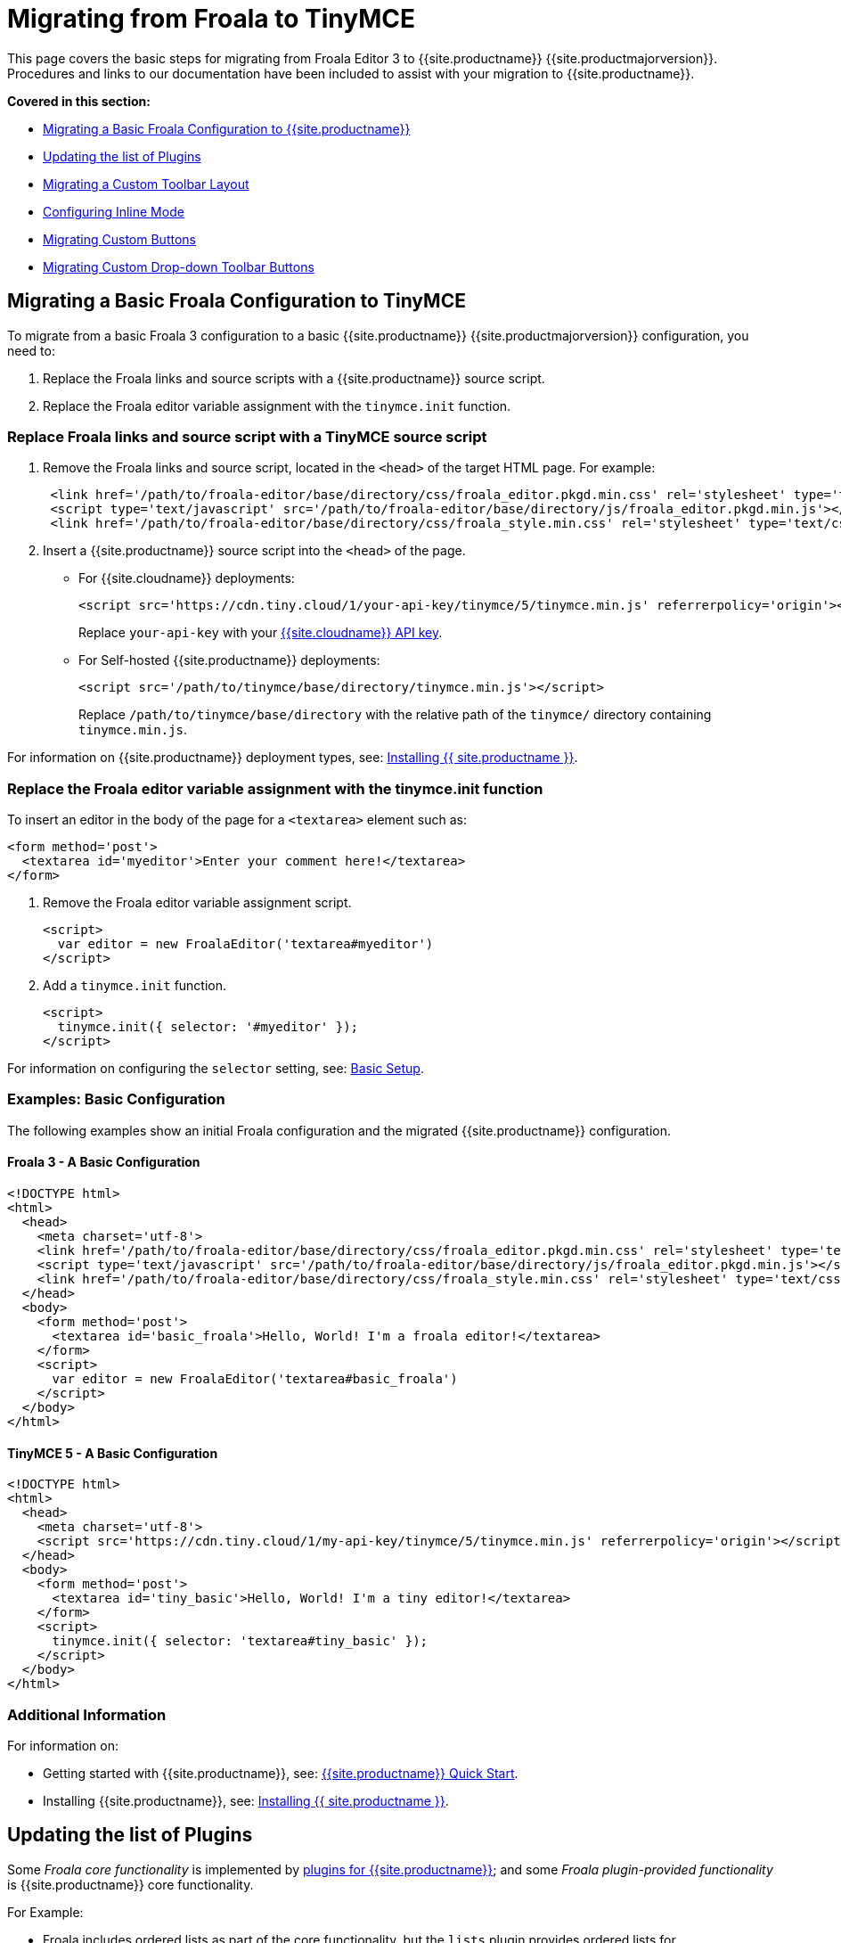 = Migrating from Froala to TinyMCE
:description: Upgrading your rich text editor from Froala Editor v3 to TinyMCE 5.
:keywords: migration considerations premigration pre-migration froala
:title_nav: Migrating from Froala

This page covers the basic steps for migrating from Froala Editor 3 to {{site.productname}} {{site.productmajorversion}}.
Procedures and links to our documentation have been included to assist with your migration to {{site.productname}}.

*Covered in this section:*

* link:{{site.baseurl}}/migration-from-froala/#migratingabasicfroalaconfigurationtotinymce[Migrating a Basic Froala Configuration to {{site.productname}}]
* link:{{site.baseurl}}/migration-from-froala/#updatingthelistofplugins[Updating the list of Plugins]
* link:{{site.baseurl}}/migration-from-froala/#migratingacustomtoolbarlayout[Migrating a Custom Toolbar Layout]
* link:{{site.baseurl}}/migration-from-froala/#configuringinlinemode[Configuring Inline Mode]
* link:{{site.baseurl}}/migration-from-froala/#migratingcustombuttons[Migrating Custom Buttons]
* link:{{site.baseurl}}/migration-from-froala/#migratingcustomdrop-downtoolbarbuttons[Migrating Custom Drop-down Toolbar Buttons]

[#migrating-a-basic-froala-configuration-to-tinymce]
== Migrating a Basic Froala Configuration to TinyMCE

To migrate from a basic Froala 3 configuration to a basic {{site.productname}} {{site.productmajorversion}} configuration, you need to:

. Replace the Froala links and source scripts with a {{site.productname}} source script.
. Replace the Froala editor variable assignment with the `tinymce.init` function.

[#replace-froala-links-and-source-script-with-a-tinymce-source-script]
=== Replace Froala links and source script with a TinyMCE source script

. Remove the Froala links and source script, located in the `<head>` of the target HTML page.
For example:
+
[source,html]
----
 <link href='/path/to/froala-editor/base/directory/css/froala_editor.pkgd.min.css' rel='stylesheet' type='text/css' />
 <script type='text/javascript' src='/path/to/froala-editor/base/directory/js/froala_editor.pkgd.min.js'></script>
 <link href='/path/to/froala-editor/base/directory/css/froala_style.min.css' rel='stylesheet' type='text/css' />
----

. Insert a {{site.productname}} source script into the `<head>` of the page.
 ** For {{site.cloudname}} deployments:
+
[source,html]
----
<script src='https://cdn.tiny.cloud/1/your-api-key/tinymce/5/tinymce.min.js' referrerpolicy='origin'></script>
----
+
Replace `your-api-key` with your link:{{site.accountpageurl}}[{{site.cloudname}} API key].

 ** For Self-hosted {{site.productname}} deployments:
+
[source,html]
----
<script src='/path/to/tinymce/base/directory/tinymce.min.js'></script>
----
+
Replace `/path/to/tinymce/base/directory` with the relative path of the `tinymce/` directory containing `tinymce.min.js`.

For information on {{site.productname}} deployment types, see: link:{{site.baseurl}}/general-configuration-guide/advanced-install/[Installing {{ site.productname }}].

[#replace-the-froala-editor-variable-assignment-with-the-tinymce-init-function]
=== Replace the Froala editor variable assignment with the tinymce.init function

To insert an editor in the body of the page for a `<textarea>` element such as:

[source,html]
----
<form method='post'>
  <textarea id='myeditor'>Enter your comment here!</textarea>
</form>
----

. Remove the Froala editor variable assignment script.
+
[source,html]
----
<script>
  var editor = new FroalaEditor('textarea#myeditor')
</script>
----

. Add a `tinymce.init` function.
+
[source,html]
----
<script>
  tinymce.init({ selector: '#myeditor' });
</script>
----

For information on configuring the `selector` setting, see: link:{{site.baseurl}}/general-configuration-guide/basic-setup/[Basic Setup].

[#examples-basic-configuration]
=== Examples: Basic Configuration

The following examples show an initial Froala configuration and the migrated {{site.productname}} configuration.

[#froala-3-a-basic-configuration]
==== Froala 3 - A Basic Configuration

[source,html]
----
<!DOCTYPE html>
<html>
  <head>
    <meta charset='utf-8'>
    <link href='/path/to/froala-editor/base/directory/css/froala_editor.pkgd.min.css' rel='stylesheet' type='text/css' />
    <script type='text/javascript' src='/path/to/froala-editor/base/directory/js/froala_editor.pkgd.min.js'></script>
    <link href='/path/to/froala-editor/base/directory/css/froala_style.min.css' rel='stylesheet' type='text/css' />
  </head>
  <body>
    <form method='post'>
      <textarea id='basic_froala'>Hello, World! I'm a froala editor!</textarea>
    </form>
    <script>
      var editor = new FroalaEditor('textarea#basic_froala')
    </script>
  </body>
</html>
----

[#tinymce-5-a-basic-configuration]
==== TinyMCE 5 - A Basic Configuration

[source,html]
----
<!DOCTYPE html>
<html>
  <head>
    <meta charset='utf-8'>
    <script src='https://cdn.tiny.cloud/1/my-api-key/tinymce/5/tinymce.min.js' referrerpolicy='origin'></script>
  </head>
  <body>
    <form method='post'>
      <textarea id='tiny_basic'>Hello, World! I'm a tiny editor!</textarea>
    </form>
    <script>
      tinymce.init({ selector: 'textarea#tiny_basic' });
    </script>
  </body>
</html>
----

[#additional-information]
=== Additional Information

For information on:

* Getting started with {{site.productname}}, see: link:{{site.baseurl}}/quick-start[{{site.productname}} Quick Start].
* Installing {{site.productname}}, see: link:{{site.baseurl}}/general-configuration-guide/advanced-install/[Installing {{ site.productname }}].

[#updating-the-list-of-plugins]
== Updating the list of Plugins

Some _Froala core functionality_ is implemented by link:{{site.baseurl}}/plugins/[plugins for {{site.productname}}]; and some _Froala plugin-provided functionality_ is {{site.productname}} core functionality.

For Example:

* Froala includes ordered lists as part of the core functionality, but the `lists` plugin provides ordered lists for {{site.productname}}.
* Adding a font size option in Froala requires a plugin, but `fontsize` is core functionality for {{site.productname}}.

To include a plugin for a {{site.productname}} editor, add a `plugins` option and provide a link:{{site.baseurl}}/configure/integration-and-setup/#plugins[space-delimited list of the plugins to include], as shown below. You should delete any Froala sourcing scripts and Froala links from the page.

[#examples-enabling-plugins]
=== Examples: Enabling Plugins

The following examples show how plugins are included or enabled in the Froala and {{site.productname}} editors.

[#froala-3-enabling-plugins]
==== Froala 3 - Enabling Plugins

[source,html]
----
<head>
  <meta charset='utf-8'>
  <link href='/path/to/froala-editor/base/directory/css/froala_editor.pkgd.min.css' rel='stylesheet' type='text/css' />
  <script type='text/javascript' src='/path/to/froala-editor/base/directory/js/froala_editor.pkgd.min.js'></script>
  <link href='/path/to/froala-editor/base/directory/css/froala_style.min.css' rel='stylesheet' type='text/css' />
  <!-- Examples of Froala Plugin scripts -->
  <!-- Colors plugin -->
  <script type='text/javascript' src='/path/to/froala-editor/base/directory/js/plugins/colors.min.js'></script>
  <link href='/path/to/froala-editor/base/directory/css/plugins/colors.min.css' rel='stylesheet' type='text/css' />
  <!-- Emoticons plugin -->
  <script type='text/javascript' src='/path/to/froala-editor/base/directory/js/plugins/emoticons.min.js'></script>
  <link href='../css/plugins/emoticons.min.css' rel='stylesheet' type='text/css' />
  <!-- Font Family plugin -->
  <script type='text/javascript' src='/path/to/froala-editor/base/directory/js/plugins/font_family.min.js'></script>
  <!-- Font Size plugin -->
  <script type='text/javascript' src='/path/to/froala-editor/base/directory/js/plugins/font_size.min.js'></script>
  <!-- Help plugin -->
  <script type='text/javascript' src='/path/to/froala-editor/base/directory/js/plugins/help.min.js'></script>
  <link href='/path/to/froala-editor/base/directory/css/plugins/help.min.css ' rel='stylesheet' type='text/css' />
</head>
----

[#tinymce-5-enabling-plugins]
==== TinyMCE 5 - Enabling Plugins

[source,html]
----
<script>
  tinymce.init({
    selector: '#tiny_editor',
    plugins: 'emoticons wordcount help code lists'
  });
</script>
----

[#additional-information-on-plugins]
=== Additional Information on Plugins

* For information on enabling plugins for {{site.productname}}, see: link:{{site.baseurl}}/configure/integration-and-setup/#plugins[Integration and setup options: plugins].
* For a list of {{site.productname}} plugins, see: link:{{site.baseurl}}/plugins/[Add plugins to {{site.productname}}].

[#migrating-a-custom-toolbar-layout]
== Migrating a Custom Toolbar Layout

To migrate a Custom Toolbar Layout from Froala to {{site.productname}}:

* Change the `toolbarButtons` option to `toolbar`.
* Update the toolbar item listing.
* Update the `plugin` option as required.

[#change-the-option-to]
=== Change the `toolbarButtons` option to `toolbar`

Rename the Froala option `toolbarButtons` to `toolbar`.

[#update-the-toolbar-item-listing]
=== Update the toolbar item listing

Froala and {{site.productname}} use different formats for listing toolbar items.

Froala accepts the list of toolbar buttons as a two-dimensional array of strings, with each array defining a group of toolbar items. For example:

[source,js]
----
toolbarButtons: [['undo', 'redo'], ['paragraphFormat'], ['bold', 'italic'],
['alignLeft', 'alignCenter', 'alignRight', 'alignJustify'],
['formatOL', 'formatUL'], ['indent', 'outdent']]
----

{{site.productname}} accepts a space-delimited string with horizontal bars (` | `) for grouping items.
For example:

[source,js]
----
toolbar: 'undo redo | formatselect | bold italic
| alignleft aligncenter alignright alignjustify
| numlist bullist | outdent indent'
----

Replace the names of toolbar items with the {{site.productname}} names. For example:

|===
| Toolbar Button | Froala | {{site.productname}}

| Format/Style Selector
| `paragraphFormat`
| `formatselect`

| Ordered list
| `formatOl`
| `numlist`

| Unordered list
| `formatUL`
| `bullist`
|===

[#update-the-option-as-required]
=== Update the `plugin` option as required

The list of plugins may need updating, as indicated in link:{{site.baseurl}}/migration-from-froala/#updatingthelistofplugins[Updating the list of Plugins]. For example, the {{site.productname}} toolbar items; `numlist` and `bullist`, require the `lists` plugin.

For a list of toolbar items with the required plugins, see: link:{{site.baseurl}}/advanced/editor-control-identifiers/#toolbarcontrols[Editor control identifiers: Toolbar controls].

[#examples-custom-toolbar-layouts]
=== Examples: Custom Toolbar Layouts

The following examples show a custom toolbar layout in Froala and the same layout migrated to {{site.productname}}.

[#froala-3-creating-a-custom-toolbar-layout]
==== Froala 3 - Creating a Custom Toolbar Layout

[source,html]
----
<h2>Froala Custom Toolbar</h2>
  <form method='post'>
    <textarea id=froala_custom_toolbar>Hello, World! I'm a froala editor!</textarea>
  </form>
<script>
  var editor = new FroalaEditor('textarea#froala_custom_toolbar', {
    paragraphFormatSelection: true ,
    toolbarButtons: [['undo', 'redo'], ['paragraphFormat'], ['bold', 'italic'],
    ['alignLeft', 'alignCenter', 'alignRight', 'alignJustify'],
    ['formatOL', 'formatUL'], ['indent', 'outdent']]
  })
</script>
----

[#tinymce-5-creating-a-custom-toolbar-layout]
==== TinyMCE 5 - Creating a Custom Toolbar Layout

[source,html]
----
<h2>{{site.productname}} Custom Toolbar</h2>
  <form method='post'>
    <textarea id='tiny_custom_toolbar'>Hello, World! I'm a tiny editor!</textarea>
  </form>
<script>
  tinymce.init({
    selector: '#tiny_custom_toolbar',
    plugins: 'lists',
    toolbar: 'undo redo | formatselect | bold italic
      | alignleft aligncenter alignright alignjustify
      | numlist bullist | outdent indent',
  });
</script>
----

[#additional-information-on-customizing-toolbars]
=== Additional Information on Customizing Toolbars

* For information on customizing the {{site.productname}} Toolbar, see: link:{{site.baseurl}}/configure/editor-appearance/#toolbar[User interface options: Toolbar].
* For a list of toolbar items, see: link:{{site.baseurl}}/advanced/editor-control-identifiers/#toolbarcontrols[Editor control identifiers: Toolbar controls].

[#configuring-inline-mode]
== Configuring Inline Mode

When migrating from Froala to {{site.productname}}, the `toolbarInline` option changes to `inline`. Some additional settings you should consider include:

* link:{{site.baseurl}}/plugins/quickbars/[The Quick Toolbar plugin].
* link:{{site.baseurl}}/ui-components/contexttoolbar/[Context Toolbars].
* link:{{site.baseurl}}/ui-components/contextmenu/[Context Menus].
* link:{{site.baseurl}}/configure/editor-appearance/#menubar[Disabling the {{site.productname}} menubar].

[#examples-enabling-inline-mode]
=== Examples: Enabling Inline Mode

The following examples show Froala and {{site.productname}} configured for inline mode.

[#froala-3-configuring-inline-mode]
==== Froala 3 - Configuring Inline Mode

[source,html]
----
<h3>Froala Inline Mode</h3>
  <form method='post'>
    <div id=froala_custom_inline_toolbar>Hello, World! I'm a froala editor!</div>
  </form>
<script>
  var editor = new FroalaEditor('div#froala_custom_inline_toolbar', {
    toolbarInline: true,
    charCounterCount: false
  })
</script>
----

[#tinymce-5-configuring-inline-mode]
==== TinyMCE 5 - Configuring Inline Mode

[source,html]
----
<h3>TinyMCE Inline Mode</h3>
  <form method='post'>
    <div id='tiny_custom_inline_toolbar'>Hello, World! I'm a tiny editor!</div>
  </form>
<script>
  tinymce.init({
    selector: '#tiny_custom_inline_toolbar',
    inline: true
  });
</script>
----

[#additional-information-for-inline-mode]
=== Additional Information for Inline Mode

For information on:

* The inline editing mode, see: link:{{site.baseurl}}/general-configuration-guide/use-tinymce-inline/[Setup inline editing mode].
* Configuring a Quick Toolbar, see: link:{{site.baseurl}}/plugins/quickbars/[Quick Toolbar plugin].
* Configuring a contextual toolbar, see: link:{{site.baseurl}}/ui-components/contexttoolbar/[Context Toolbar].
* Configuring a contextual menu, see: link:{{site.baseurl}}/ui-components/contextmenu/[Context Menu].
* Disabling the {{site.productname}} menubar, see: link:{{site.baseurl}}/configure/editor-appearance/#menubar[User interface options: Menubar].
* The {{site.productname}} distraction-free editing mode, see: link:{{site.baseurl}}/general-configuration-guide/use-tinymce-distraction-free/[{{site.productname}} distraction-free editing mode].

[#migrating-custom-buttons]
== Migrating Custom Buttons

The {{site.productname}} `addButton` option is used in place of the Froala `RegisterCommand` option.

For information on getting started with the `addButton` option, see: link:{{site.baseurl}}/ui-components/toolbarbuttons/#howtocreatecustomtoolbarbuttons[Toolbar buttons].

[#examples-custom-toolbar-buttons]
=== Examples: Custom Toolbar Buttons

The following examples show a Froala editor and a {{site.productname}} editor with a basic configuration and two custom toolbar buttons.

[#froala-3-creating-a-custom-toolbar-button]
==== Froala 3 - Creating a Custom Toolbar Button

[source,html]
----
<h2>Froala Custom Button</h2>
  <form method='post'>
    <textarea id=froala_custom_button>Hello, World! I'm a froala editor!</textarea>
  </form>
<script>
  FroalaEditor.DefineIcon('mybutton1', {NAME: 'star', SVG_KEY: 'star'});
  FroalaEditor.RegisterCommand('mybutton1', {
    title: 'My Button',
    focus: true,
    undo: true,
    refreshAfterCallback: true,
    callback: function () {
      this.html.insert('&nbsp;<strong>It\'s my button!</strong>&nbsp;');
    }
  });

  FroalaEditor.RegisterCommand('My&#160;Button', {
    title: 'My Button',
    focus: true,
    undo: true,
    refreshAfterCallback: true,
    callback: function () {
      this.html.insert('&nbsp;<strong>It\'s my other button!</strong>&nbsp;');
    }
  });

  var editor = new FroalaEditor('textarea#froala_custom_button',{
    toolbarButtons: [['mybutton1'],['My&#160;Button']]
  })
</script>
----

[#tinymce-5-creating-a-custom-toolbar-button]
==== TinyMCE 5 - Creating a Custom Toolbar Button

[source,html]
----
<h2>{{site.productname}} Custom Button</h2>
  <form method='post'>
    <textarea id='tiny_custom_button'>Hello, World! I'm a tiny editor!</textarea>
  </form>
<script>
  tinymce.init({
    selector: '#tiny_custom_button',
    toolbar: 'myButton1 | myButton2',
    setup: function (editor) {
      editor.ui.registry.addButton('myButton1', {
        icon: 'user',
        onAction: function (_) {
          editor.insertContent('&nbsp;<strong>It\'s my icon button!</strong>&nbsp;');
        }
      });

      editor.ui.registry.addButton('myButton2', {
        text: 'My Button',
        onAction: function (_) {
          editor.insertContent('&nbsp;<strong>It\'s my text button!</strong>&nbsp;');
        }
      });
    }
  });
</script>
----

[#additional-information-on-custom-toolbar-buttons]
=== Additional Information on Custom Toolbar Buttons

* For an overview on creating custom toolbar buttons, see: link:{{site.baseurl}}/ui-components/toolbarbuttons/#howtocreatecustomtoolbarbuttons[Toolbar buttons].
* For information on the available types of toolbar buttons and examples of custom toolbar buttons, see: link:{{site.baseurl}}/ui-components/typesoftoolbarbuttons/[Types of toolbar buttons].

[#migrating-custom-drop-down-toolbar-buttons]
== Migrating Custom Drop-down Toolbar Buttons

The {{site.productname}} `addMenuButton` option is used in place of the Froala `RegisterCommand` `type: dropdown` option.

For information on getting started with the `addMenuButton` option, see: link:{{site.baseurl}}/ui-components/toolbarbuttons/#howtocreatecustomtoolbarbuttons[Toolbar buttons] and link:{{site.baseurl}}/ui-components/typesoftoolbarbuttons/#menubutton[Types of toolbar buttons: Menu button].

[#examples-custom-drop-down-buttons]
=== Examples: Custom Drop-down Buttons

The following examples show a Froala editor and a {{site.productname}} editor with a basic configuration and a custom drop-down toolbar button.

[#froala-3-creating-a-custom-drop-down-button]
==== Froala 3 - Creating a Custom Drop-down Button

[source,html]
----
<h2>Froala Custom Drop-down Button</h2>
  <form method='post'>
    <textarea id='froala_custom_button_menu'>Hello, World! I'm a froala editor!</textarea>
  </form>
<script>
  var option_values = {
    'Opt1': '<strong>You clicked menu item 1!</strong>',
    'Opt2': '<em>You clicked menu item 2!</em>'
  };
  FroalaEditor.DefineIcon('mybuttonmenu', {NAME: 'plus', SVG_KEY: 'add'});
  FroalaEditor.RegisterCommand('mybuttonmenu', {
    title: 'My Other Button Menu',
    type: 'dropdown',
    focus: false,
    undo: false,
    refreshAfterCallback: true,
    options: {
      'Opt1': 'Menu item 1',
      'Opt2': 'Menu item 2'
    },
    callback: function (cmd, val) {
      this.html.insert(option_values[val]);
    }
  });
  var editor = new FroalaEditor('textarea#froala_custom_button_menu', {
    toolbarButtons: [['mybuttonmenu']]
  })
</script>
----

[#tinymce-5-creating-a-custom-drop-down-button]
==== TinyMCE 5 - Creating a Custom Drop-down Button

[source,html]
----
<h2>{{site.productname}} Custom Drop-down Button</h2>
  <form method='post'>
    <textarea id='tiny_custom_button_menu'>Hello, World! I'm a tiny editor!</textarea>
  </form>
<script>
  tinymce.init({
    selector: '#tiny_custom_button_menu',
    toolbar: 'my_button',

    setup: function (editor) {
      editor.ui.registry.addMenuButton('my_button', {
        text: 'My button menu',
        icon: 'gamma',
        fetch: function (callback) {
          var items = [
            {
              type: 'menuitem',
              text: 'Menu item 1',
              onAction: function () {
                editor.insertContent('&nbsp;<strong>You clicked menu item 1!</strong>');
              }
            },
            {
              type: 'menuitem',
              text: 'Menu item 2',
              icon: 'user',
              onAction: function () {
                editor.insertContent('&nbsp;<em>You clicked menu item 2!</em>');
              }
            }
          ];
          callback(items);
        }
      });
    }
  });
</script>
----

[#additional-information-on-drop-down-buttons]
=== Additional Information on Drop-down Buttons

For information on creating drop-down buttons, see: link:{{site.baseurl}}/ui-components/typesoftoolbarbuttons/#menubutton[Types of toolbar buttons: Menu button].
